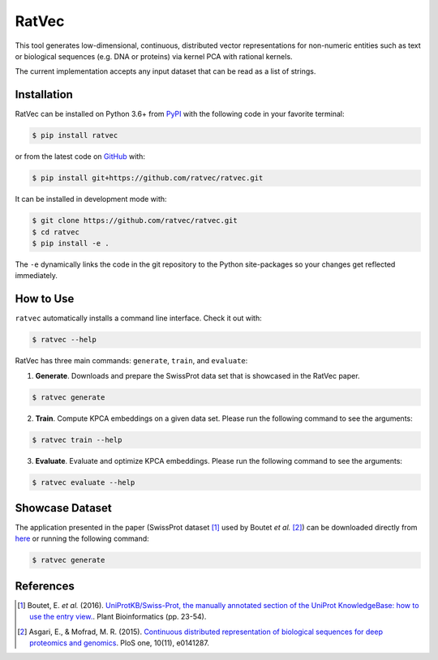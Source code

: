 RatVec
======
This tool generates low-dimensional, continuous, distributed vector representations for non-numeric entities such as
text or biological sequences (e.g. DNA or proteins) via kernel PCA with rational kernels.

The current implementation accepts any input dataset that can be read as a list of strings.

Installation |pypi_version| |python_versions| |pypi_license|
------------------------------------------------------------
RatVec can be installed on Python 3.6+ from `PyPI <https://pypi.python.org/pypi/ratvec>`_ with the following code in
your favorite terminal:

.. code-block:: sh

    $ pip install ratvec

or from the latest code on `GitHub <https://github.com/ratvec/ratvec>`_ with:

.. code-block:: sh

   $ pip install git+https://github.com/ratvec/ratvec.git

It can be installed in development mode with:

.. code-block:: sh

   $ git clone https://github.com/ratvec/ratvec.git
   $ cd ratvec
   $ pip install -e .

The ``-e`` dynamically links the code in the git repository to the Python site-packages so your changes get
reflected immediately.

How to Use
----------
``ratvec`` automatically installs a command line interface. Check it out with:

.. code-block:: sh

   $ ratvec --help

RatVec has three main commands: ``generate``, ``train``, and ``evaluate``:

1. **Generate**. Downloads and prepare the SwissProt data set that is showcased in the RatVec paper.

.. code-block:: sh

   $ ratvec generate

2. **Train**. Compute KPCA embeddings on a given data set. Please run the following command to see the arguments:

.. code-block:: sh

   $ ratvec train --help

3. **Evaluate**. Evaluate and optimize KPCA embeddings. Please run the following command to see the arguments:

.. code-block:: sh

   $ ratvec evaluate --help

Showcase Dataset
----------------
The application presented in the paper (SwissProt dataset [1]_ used by Boutet *et al.* [2]_) can be downloaded directly
from `here <https://dataverse.harvard.edu/dataset.xhtml?persistentId=doi:10.7910/DVN/JMFHTN>`_ or running the following
command:

.. code-block:: sh

   $ ratvec generate

References
----------
.. [1] Boutet, E. *et al.* (2016). `UniProtKB/Swiss-Prot, the manually annotated section of the UniProt KnowledgeBase:
   how to use the entry view. <https://doi.org/10.1007/978-1-4939-3167-5_2>`_. Plant Bioinformatics (pp. 23-54).

.. [2] Asgari, E., & Mofrad, M. R. (2015). `Continuous distributed representation of biological sequences for deep
   proteomics and genomics <https://doi.org/10.1371/journal.pone.0141287>`_. PloS one, 10(11), e0141287.


.. |python_versions| image:: https://img.shields.io/pypi/pyversions/ratvec.svg
    :alt: Python versions supported by RatVec

.. |pypi_version| image:: https://img.shields.io/pypi/v/ratvec.svg
    :alt: Current version of RatVec on PyPI

.. |pypi_license| image:: https://img.shields.io/pypi/l/ratvec.svg
    :alt: RatVec is distributed under the Apache 2.0 License
